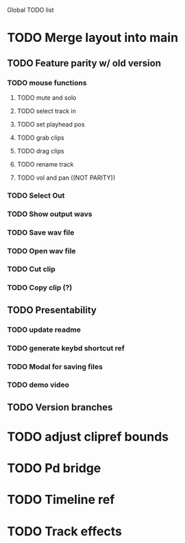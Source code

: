 Global TODO list

* TODO Merge layout into main
** TODO Feature parity w/ old version
*** TODO mouse functions
**** TODO mute and solo
**** TODO select track in
**** TODO set playhead pos
**** TODO grab clips
**** TODO drag clips
**** TODO rename track
**** TODO vol and pan ((NOT PARITY))
*** TODO Select Out
*** TODO Show output wavs
*** TODO Save wav file
*** TODO Open wav file
*** TODO Cut clip
*** TODO Copy clip (?)
** TODO Presentability
*** TODO update readme
*** TODO generate keybd shortcut ref
*** TODO Modal for saving files
*** TODO demo video
** TODO Version branches
* TODO adjust clipref bounds
* TODO Pd bridge
* TODO Timeline ref
* TODO Track effects
